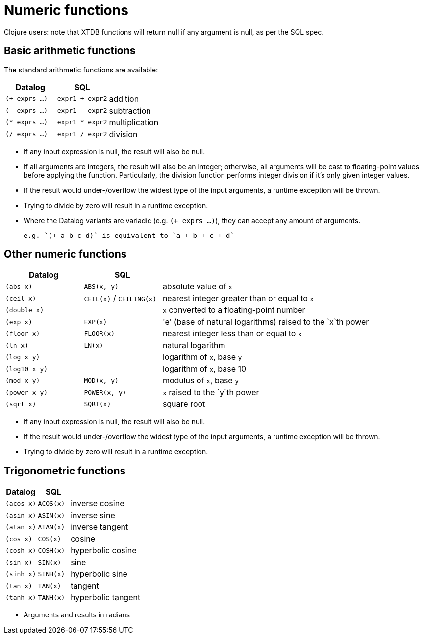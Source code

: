 = Numeric functions

Clojure users: note that XTDB functions will return null if any argument is null, as per the SQL spec.

== Basic arithmetic functions

The standard arithmetic functions are available:

[cols='3,3,8']
|===
| Datalog | SQL |

| `(+ exprs ...)` | `expr1 + expr2` | addition
| `(- exprs ...)` | `expr1 - expr2` | subtraction
| `(* exprs ...)` | `expr1 * expr2` | multiplication
| `(/ exprs ...)` | `expr1 / expr2` | division
|===

* If any input expression is null, the result will also be null.
* If all arguments are integers, the result will also be an integer; otherwise, all arguments will be cast to floating-point values before applying the function.
  Particularly, the division function performs integer division if it's only given integer values.
* If the result would under-/overflow the widest type of the input arguments, a runtime exception will be thrown.
* Trying to divide by zero will result in a runtime exception.
* Where the Datalog variants are variadic (e.g. `(+ exprs ...)`), they can accept any amount of arguments.

  e.g. `(+ a b c d)` is equivalent to `a + b + c + d`

== Other numeric functions

[cols='3,3,8']
|===
| Datalog | SQL |

| `(abs x)` | `ABS(x, y)` | absolute value of `x`
| `(ceil x)` | `CEIL(x)` / `CEILING(x)` | nearest integer greater than or equal to `x`
| `(double x)` | | `x` converted to a floating-point number
| `(exp x)` | `EXP(x)` | 'e' (base of natural logarithms) raised to the `x`th power
| `(floor x)` | `FLOOR(x)` | nearest integer less than or equal to `x`
| `(ln x)` | `LN(x)` | natural logarithm
| `(log x y)` | | logarithm of `x`, base `y`
| `(log10 x y)` | | logarithm of `x`, base 10
| `(mod x y)` | `MOD(x, y)` | modulus of `x`, base `y`
| `(power x y)` | `POWER(x, y)` | `x` raised to the `y`th power
| `(sqrt x)` | `SQRT(x)` | square root
|===

* If any input expression is null, the result will also be null.
* If the result would under-/overflow the widest type of the input arguments, a runtime exception will be thrown.
* Trying to divide by zero will result in a runtime exception.

== Trigonometric functions

[cols='3,3,8']
|===
| Datalog | SQL |

| `(acos x)` | `ACOS(x)` | inverse cosine
| `(asin x)` | `ASIN(x)` | inverse sine
| `(atan x)` | `ATAN(x)` | inverse tangent
| `(cos x)` | `COS(x)` | cosine
| `(cosh x)` | `COSH(x)` | hyperbolic cosine
| `(sin x)` | `SIN(x)` | sine
| `(sinh x)` | `SINH(x)` | hyperbolic sine
| `(tan x)` | `TAN(x)` | tangent
| `(tanh x)` | `TANH(x)` | hyperbolic tangent
|===

* Arguments and results in radians

